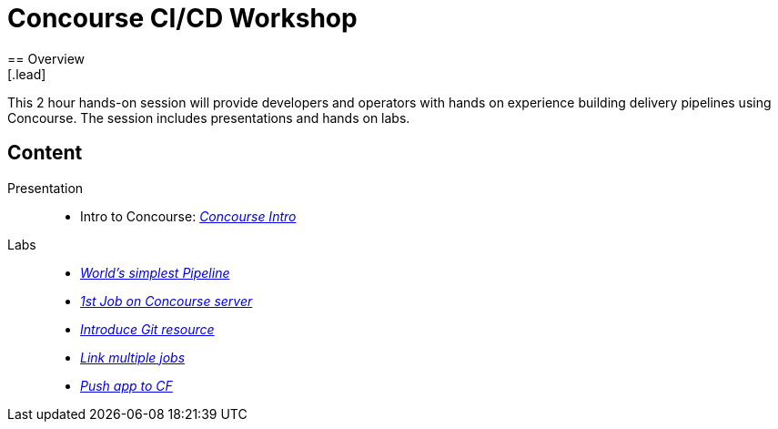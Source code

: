 = Concourse CI/CD Workshop
== Overview
[.lead]
This 2 hour hands-on session will provide developers and operators with hands on experience building delivery pipelines using Concourse. The session includes presentations and hands on labs.

== Content

Presentation ::
 * Intro to Concourse: link:presentation/concourse.pptx[_Concourse Intro_]

Labs::
 * link:lab.adoc[_World’s simplest Pipeline_]
 * link:lab.adoc[_1st Job on Concourse server_]
 * link:lab.adoc[_Introduce Git resource_]
 * link:lab.adoc[_Link multiple jobs_]
 * link:lab.adoc[_Push app to CF_]
